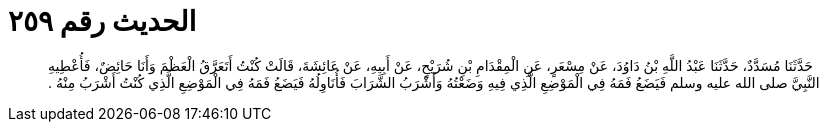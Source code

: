 
= الحديث رقم ٢٥٩

[quote.hadith]
حَدَّثَنَا مُسَدَّدٌ، حَدَّثَنَا عَبْدُ اللَّهِ بْنُ دَاوُدَ، عَنْ مِسْعَرٍ، عَنِ الْمِقْدَامِ بْنِ شُرَيْحٍ، عَنْ أَبِيهِ، عَنْ عَائِشَةَ، قَالَتْ كُنْتُ أَتَعَرَّقُ الْعَظْمَ وَأَنَا حَائِضٌ، فَأُعْطِيهِ النَّبِيَّ صلى الله عليه وسلم فَيَضَعُ فَمَهُ فِي الْمَوْضِعِ الَّذِي فِيهِ وَضَعْتُهُ وَأَشْرَبُ الشَّرَابَ فَأُنَاوِلُهُ فَيَضَعُ فَمَهُ فِي الْمَوْضِعِ الَّذِي كُنْتُ أَشْرَبُ مِنْهُ ‏.‏